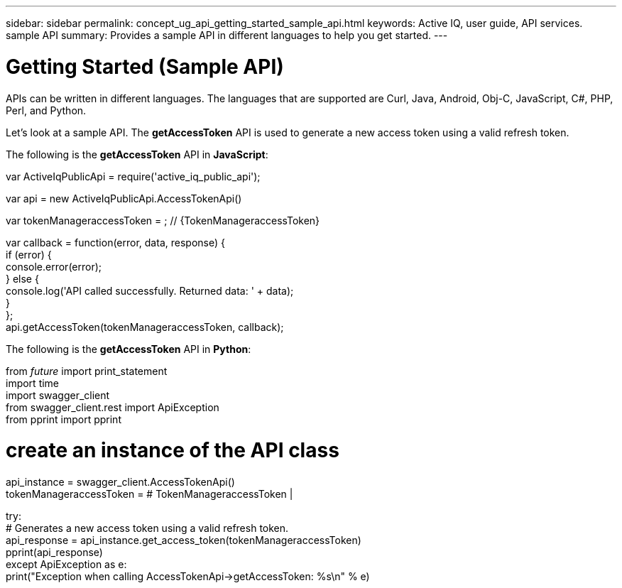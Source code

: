---
sidebar: sidebar
permalink: concept_ug_api_getting_started_sample_api.html
keywords: Active IQ, user guide, API services. sample API
summary: Provides a sample API in different languages to help you get started.
---

= Getting Started (Sample API)
:hardbreaks:
:nofooter:
:icons: font
:linkattrs:
:imagesdir: ./media/UserGuide

APIs can be written in different languages. The languages that are supported are Curl, Java, Android, Obj-C, JavaScript, C#, PHP, Perl, and Python.

Let's look at a sample API. The *getAccessToken* API  is used to generate a new access token using a valid refresh token.

The following is the *getAccessToken* API in *JavaScript*:

var   ActiveIqPublicApi = require('active_iq_public_api');

var api = new ActiveIqPublicApi.AccessTokenApi()

var tokenManageraccessToken = ; // {TokenManageraccessToken}


var callback = function(error, data, response) {
  if (error) {
    console.error(error);
  } else {
    console.log('API called successfully. Returned data: ' + data);
  }
};
api.getAccessToken(tokenManageraccessToken, callback);

The following is the *getAccessToken* API in *Python*:

from __future__ import print_statement
import time
import swagger_client
from swagger_client.rest import ApiException
from pprint import pprint

# create an instance of the API class
api_instance = swagger_client.AccessTokenApi()
tokenManageraccessToken =  # TokenManageraccessToken |

try:
    # Generates a new access token using a valid refresh token.
    api_response = api_instance.get_access_token(tokenManageraccessToken)
    pprint(api_response)
except ApiException as e:
    print("Exception when calling AccessTokenApi->getAccessToken: %s\n" % e)

